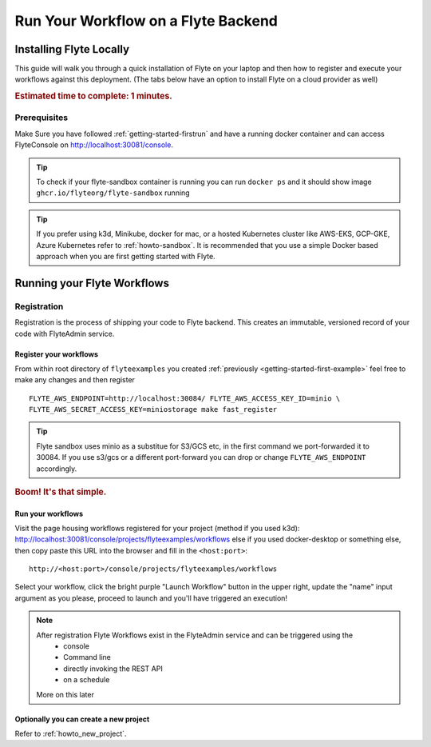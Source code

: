 .. _getting-started-run-on-flyte:

#####################################
Run Your Workflow on a Flyte Backend
#####################################

************************
Installing Flyte Locally
************************

This guide will walk you through a quick installation of Flyte on your laptop and then how to register and execute your
workflows against this deployment. (The tabs below have an option to install Flyte on a cloud provider as well)

.. rubric:: Estimated time to complete: 1 minutes.

Prerequisites
=============

Make Sure you have followed :ref:`getting-started-firstrun` and have a running docker container and can access FlyteConsole on http://localhost:30081/console.

.. tip:: To check if your flyte-sandbox container is running you can run ``docker ps`` and it should show image ``ghcr.io/flyteorg/flyte-sandbox`` running

.. tip:: If you prefer using k3d, Minikube, docker for mac, or a hosted Kubernetes cluster like AWS-EKS, GCP-GKE, Azure Kubernetes refer to :ref:`howto-sandbox`. It is recommended that you use a simple Docker based approach when you are first getting started with Flyte.

.. _getting-started-run-flyte-laptop:

****************************
Running your Flyte Workflows
****************************

Registration
============
Registration is the process of shipping your code to Flyte backend. This creates an immutable, versioned record of your code with FlyteAdmin service.

Register your workflows
-----------------------

From within root directory of ``flyteexamples`` you created :ref:`previously <getting-started-first-example>`
feel free to make any changes and then register ::

  FLYTE_AWS_ENDPOINT=http://localhost:30084/ FLYTE_AWS_ACCESS_KEY_ID=minio \
  FLYTE_AWS_SECRET_ACCESS_KEY=miniostorage make fast_register


.. tip:: Flyte sandbox uses minio as a substitue for S3/GCS etc, in the first command we port-forwarded it to 30084. If you use s3/gcs or a different port-forward you can drop or change ``FLYTE_AWS_ENDPOINT`` accordingly.

.. rubric:: Boom! It's that simple.

Run your workflows
------------------

Visit the page housing workflows registered for your project (method if you used k3d):
`http://localhost:30081/console/projects/flyteexamples/workflows <http://localhost:30081/console/projects/flyteexamples/workflows>`__
else if you used docker-desktop or something else, then copy paste this URL into the browser and fill in the ``<host:port>``::

    http://<host:port>/console/projects/flyteexamples/workflows


Select your workflow, click the bright purple "Launch Workflow" button in the upper right, update the "name" input
argument as you please, proceed to launch and you'll have triggered an execution!

.. note::

    After registration Flyte Workflows exist in the FlyteAdmin service and can be triggered using the
      - console
      - Command line
      - directly invoking the REST API
      - on a schedule

    More on this later

Optionally you can create a new project
----------------------------------------
Refer to :ref:`howto_new_project`.